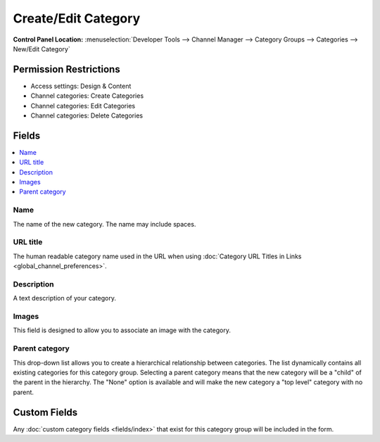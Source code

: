 Create/Edit Category
====================

.. rst-class:: cp-path

**Control Panel Location:** :menuselection:`Developer Tools --> Channel Manager --> Category Groups --> Categories --> New/Edit Category`

.. Overview


.. Screenshot (optional)

.. Permissions

Permission Restrictions
-----------------------

* Access settings: Design & Content
* Channel categories: Create Categories
* Channel categories: Edit Categories
* Channel categories: Delete Categories

Fields
------

.. contents::
  :local:
  :depth: 1

.. Each Field

Name
~~~~

The name of the new category. The name may include spaces.

URL title
~~~~~~~~~

The human readable category name used in the URL when using :doc:`Category
URL Titles in Links <global_channel_preferences>`.

Description
~~~~~~~~~~~

A text description of your category.

Images
~~~~~~

This field is designed to allow you to associate an image with the
category.

Parent category
~~~~~~~~~~~~~~~

This drop-down list allows you to create a hierarchical relationship
between categories. The list dynamically contains all existing
categories for this category group. Selecting a parent category means
that the new category will be a "child" of the parent in the hierarchy.
The "None" option is available and will make the new category a "top
level" category with no parent.

Custom Fields
-------------

Any :doc:`custom category fields <fields/index>` that exist for this category group will be included in the form.
